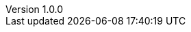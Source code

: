 :revnumber: 1.0.0

:lang: ja
:encoding: utf-8
:doctype: book
:icons: font
:toc: left
:toclevels: 3
:sectnums:

// :preface-title: まえがき
// :toc-title: 目次
// :appendix-caption: 付録
// :caution-caption: 注意
// :example-caption: 例
// :figure-caption: 図
// :important-caption: 重要
// :last-update-label: 最終更新
// :listing-caption: リスト
// :manname-title: 名前
// :note-caption: 注記
// :table-caption: 表
// :tip-caption: ヒント
// :untitled-label: 無題
// :version-label: バージョン
// :warning-caption: 警告

:experimental:
:chapter-label:
//:table-stripes: even

ifndef::imagesdir[:imagesdir: ./images]
ifndef::source-highlighter[:source-highlighter: highlight.js]
